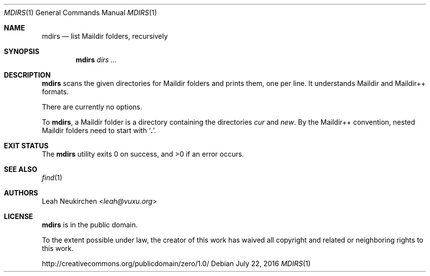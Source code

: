 .Dd July 22, 2016
.Dt MDIRS 1
.Os
.Sh NAME
.Nm mdirs
.Nd list Maildir folders, recursively
.Sh SYNOPSIS
.Nm
.Ar dirs\ ...
.Sh DESCRIPTION
.Nm
scans the given directories for Maildir folders and prints them,
one per line.
It understands Maildir and Maildir++ formats.
.Pp
There are currently no options.
.Pp
To
.Nm ,
a Maildir folder is a directory containing
the directories
.Pa cur
and
.Pa new .
By the Maildir++ convention, nested Maildir folders
need to start with
.Sq Li \&. .
.Sh EXIT STATUS
.Ex -std
.Sh SEE ALSO
.Xr find 1
.Sh AUTHORS
.An Leah Neukirchen Aq Mt leah@vuxu.org
.Sh LICENSE
.Nm
is in the public domain.
.Pp
To the extent possible under law,
the creator of this work
has waived all copyright and related or
neighboring rights to this work.
.Pp
.Lk http://creativecommons.org/publicdomain/zero/1.0/
